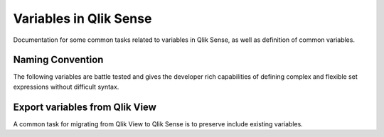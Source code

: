 .. _variables:

Variables in Qlik Sense
=======================

Documentation for some common tasks related to variables in Qlik Sense, as well
as definition of common variables.

Naming Convention
-----------------

The following variables are battle tested and gives the developer rich capabilities
of defining complex and flexible set expressions without difficult syntax.





Export variables from Qlik View
-------------------------------
A common task for migrating from Qlik View to Qlik Sense is to preserve include
existing variables.
